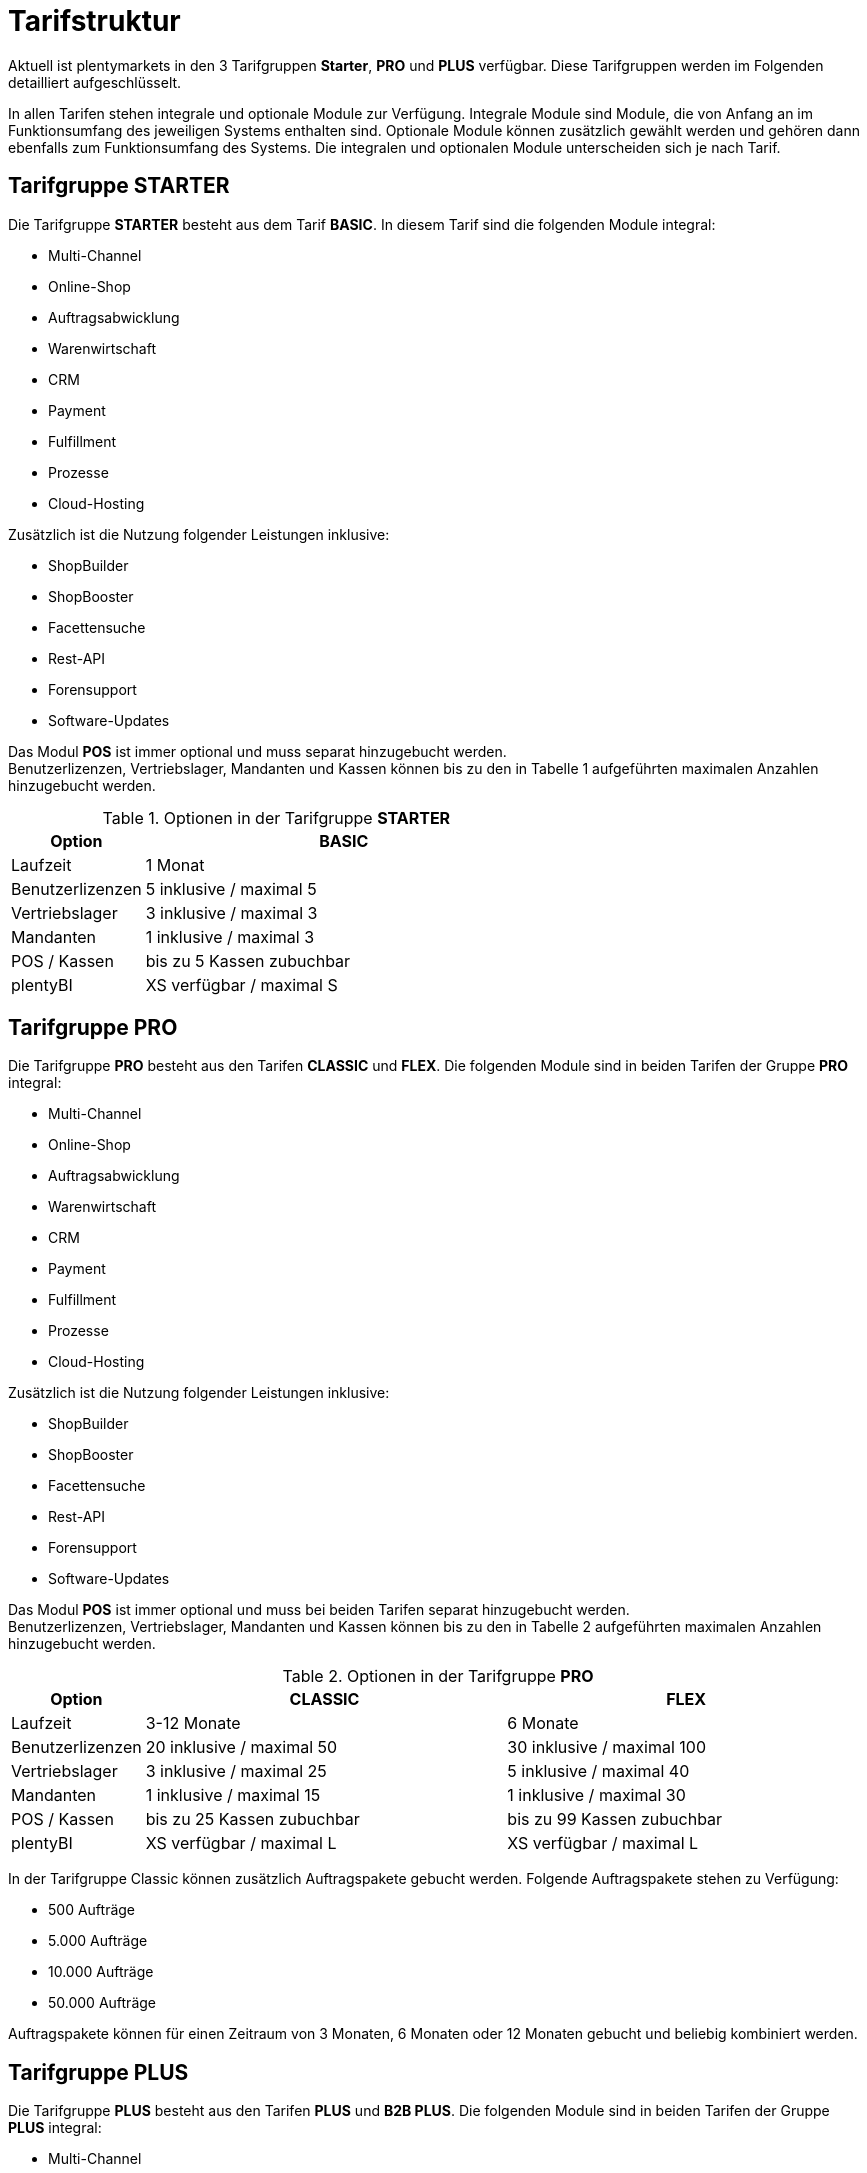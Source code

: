 = Tarifstruktur

Aktuell ist plentymarkets in den 3 Tarifgruppen *Starter*, *PRO* und *PLUS* verfügbar. Diese Tarifgruppen werden im Folgenden detailliert aufgeschlüsselt.

In allen Tarifen stehen integrale und optionale Module zur Verfügung. Integrale Module sind Module, die von Anfang an im Funktionsumfang des jeweiligen Systems enthalten sind. Optionale Module können zusätzlich gewählt werden und gehören dann ebenfalls zum Funktionsumfang des Systems. Die integralen und optionalen Module unterscheiden sich je nach Tarif.

== Tarifgruppe *STARTER*

Die Tarifgruppe *STARTER* besteht aus dem Tarif *BASIC*. In diesem Tarif sind die folgenden Module integral:

* Multi-Channel
* Online-Shop
* Auftragsabwicklung
* Warenwirtschaft
* CRM
* Payment
* Fulfillment
* Prozesse
* Cloud-Hosting

Zusätzlich ist die Nutzung folgender Leistungen inklusive:

* ShopBuilder
* ShopBooster
* Facettensuche
* Rest-API
* Forensupport
* Software-Updates

Das Modul *POS* ist immer optional und muss separat hinzugebucht werden. +
Benutzerlizenzen, Vertriebslager, Mandanten und Kassen können bis zu den in Tabelle 1 aufgeführten maximalen Anzahlen hinzugebucht werden.

.Optionen in der Tarifgruppe *STARTER*
[cols="1,3"]
|====
|Option |BASIC

|Laufzeit
|1 Monat

|Benutzerlizenzen
|5 inklusive / maximal 5

|Vertriebslager
|3 inklusive / maximal 3

|Mandanten
|1 inklusive / maximal 3

|POS / Kassen
|bis zu 5 Kassen zubuchbar

|plentyBI
|XS verfügbar / maximal S

|====

== Tarifgruppe *PRO*

Die Tarifgruppe *PRO* besteht aus den Tarifen *CLASSIC* und *FLEX*. Die folgenden Module sind in beiden Tarifen der Gruppe *PRO* integral:

* Multi-Channel
* Online-Shop
* Auftragsabwicklung
* Warenwirtschaft
* CRM
* Payment
* Fulfillment
* Prozesse
* Cloud-Hosting

Zusätzlich ist die Nutzung folgender Leistungen inklusive:

* ShopBuilder
* ShopBooster
* Facettensuche
* Rest-API
* Forensupport
* Software-Updates

Das Modul *POS* ist immer optional und muss bei beiden Tarifen separat hinzugebucht werden. +
Benutzerlizenzen, Vertriebslager, Mandanten und Kassen können bis zu den in Tabelle 2 aufgeführten maximalen Anzahlen hinzugebucht werden.

.Optionen in der Tarifgruppe *PRO*
[cols="1,3,3"]
|====
|Option |CLASSIC |FLEX

|Laufzeit
|3-12 Monate
|6 Monate

|Benutzerlizenzen
|20 inklusive / maximal 50
|30 inklusive / maximal 100

|Vertriebslager
|3 inklusive / maximal 25
|5 inklusive / maximal 40

|Mandanten
|1 inklusive / maximal 15
|1 inklusive / maximal 30

|POS / Kassen
|bis zu 25 Kassen zubuchbar
|bis zu 99 Kassen zubuchbar

|plentyBI
|XS verfügbar / maximal L
|XS verfügbar / maximal L

|====

In der Tarifgruppe Classic können zusätzlich Auftragspakete gebucht werden. Folgende Auftragspakete stehen zu Verfügung:

* 500 Aufträge
* 5.000 Aufträge
* 10.000 Aufträge
* 50.000 Aufträge

Auftragspakete können für einen Zeitraum von 3 Monaten, 6 Monaten oder 12 Monaten gebucht und beliebig kombiniert werden.

== Tarifgruppe *PLUS*

Die Tarifgruppe *PLUS* besteht aus den Tarifen *PLUS* und *B2B PLUS*. Die folgenden Module sind in beiden Tarifen der Gruppe *PLUS* integral:

* Multi-Channel
* Online-Shop
* Auftragsabwicklung
* Warenwirtschaft
* CRM
* Payment
* Fulfillment
* Prozesse
* Cloud-Hosting

Zusätzlich ist die Nutzung folgender Leistungen inklusive:

* ShopBuilder
* ShopBooster
* Facettensuche
* Rest-API
* Forensupport
* Software-Updates

Das Modul *POS* ist immer optional und muss bei beiden Tarifen separat hinzugebucht werden. +
Benutzerlizenzen, Vertriebslager, Mandanten und Kassen können bis zu den in Tabelle 3 aufgeführten maximalen Anzahlen hinzugebucht werden.

.Optionen in der Tarifgruppe *PLUS*
[cols="1,3,3"]
|====
|Option |PLUS |B2B PLUS

|Benutzerlizenzen
|60 inklusive / maximal 200
|1 inklusive / maximal 200

|Vertriebslager
|10 inklusive / maximal 50
|10 inklusive / maximal 50

|Mandanten
|3 inklusive / maximal 50
|3 inklusive / maximal 50

|POS / Kassen
|bis zu 99 Kassen zubuchbar
|bis zu 99 Kassen zubuchbar

|plentyBI
|XS verfügbar / maximal L
|XS verfügbar / maximal L

|====

== plentyBI

Das Produkt *plentyBI* muss separat gebucht werden. Das Produkt *plentyBI XS* ist in allen Tarifen verfügbar. Je nach Tarif, können folgende Produkte gebucht werden:

* *plentyBI S*
* *plentyBI M*
* *plentyBI L*

Die Produkte unterscheiden sich anhand folgender Werte:

* Maximale Anzahl an Kennzahlenkonfigurationen, die gleichzeitig ausgelesen werden können
* Verfügbare Kennzahlen
* Alter der verfügbaren Rohdaten
* Speicherdauer der berechneten Ergebnisse

Um eine bestimmte Kennzahl auszulesen, werden Rohdaten benötigt. Weitere Informationen sind auf der Handbuchseite link:https://knowledge.plentymarkets.com/business-entscheidungen/business-intelligence/reports/reports-verwalten#_datenformat_creator[Reports verwalten^] zu finden.

Das Alter der verfügbaren Rohdaten und die Speicherdauer der berechneten Ergebnisse in den verschiedenen Produkten können folgender Tabelle entnommen werden:

.Informationen zur Datenspeicherung
[cols="1,3,3"]
|===
|plentyBI
|Alter Rohdaten (Monate)
|Speicherdauer Ergebnisse (Monate)

|XS
|3
|6

|S
|6
|12

|M
|12
|36

|L
|48
|120

|===

== Tarif *plentymarkets PARTNER*

Der Tarif *plentymarkets PARTNER* kann nur von zertifizierten plentymarkets Partnern gebucht werden. Die folgenden Module sind im Tarif integral:

* Multi-Channel
* Online-Shop
* Auftragsabwicklung
* Warenwirtschaft
* CRM
* Payment
* Fulfillment
* Prozesse
* Cloud-Hosting

Zusätzlich ist die Nutzung folgender Leistungen inklusive:

* ShopBuilder
* ShopBooster
* Facettensuche
* Rest-API
* Forensupport
* Software-Updates

Benutzerlizenzen, Vertriebslager, Mandanten und Kassen können bis zu den in Tabelle 4 aufgeführten maximalen Anzahlen hinzugebucht werden.

.Optionen im Tarif *plentymarkets PARTNER*
[cols="1,3"]
|====
|Option |plentymarkets *PARTNER*

|Benutzerlizenzen
|5 inklusive / maximal 10

|Vertriebslager
|3 inklusive / maximal 3

|Mandanten
|1 inklusive / maximal 10

|POS / Kassen
|2 inklusive / maximal 2

|====

Partner können außerdem Plugins und Dienstleistungen auf plentyMarketplace anbieten.

== Hosting-Optionen

Jeder Anwender muss *eine* der von plentymarkets angebotenen Hosting-Optionen wählen. Die folgenden Hosting-Optionen in Form von Server-Standorten stehen hierbei zur Verfügung:

 * AWS Dublin
 * AWS Frankfurt

Die Speicherung und Sicherung von Daten findet ausschließlich am ausgewählten Server-Standort statt. Die Sicherung von Daten in Form von Backups findet ausdrücklich *nur* am gewählten Server-Standort und niemals an weiteren Standorten statt.

Weitere Informationen zu den einzelnen Hosting-Optionen werden im Kapitel <<#_aws_cloud_aufbau_sicherheitsarchitektur_speicherkonzept_löschkonzept>> beschrieben.
